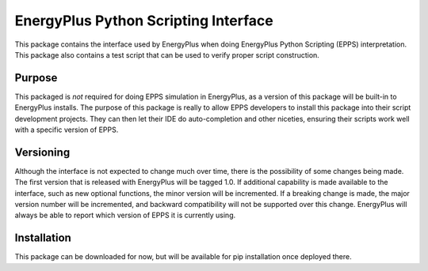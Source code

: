 EnergyPlus Python Scripting Interface
=====================================

This package contains the interface used by EnergyPlus when doing EnergyPlus Python Scripting (EPPS) interpretation.
This package also contains a test script that can be used to verify proper script construction.

Purpose
-------

This packaged is *not* required for doing EPPS simulation in EnergyPlus, as a version of this package will be built-in to EnergyPlus installs.
The purpose of this package is really to allow EPPS developers to install this package into their script development projects.
They can then let their IDE do auto-completion and other niceties, ensuring their scripts work well with a specific version of EPPS.

Versioning
----------

Although the interface is not expected to change much over time, there is the possibility of some changes being made.
The first version that is released with EnergyPlus will be tagged 1.0.
If additional capability is made available to the interface, such as new optional functions, the minor version will be incremented.
If a breaking change is made, the major version number will be incremented, and backward compatibility will not be supported over this change.
EnergyPlus will always be able to report which version of EPPS it is currently using.

Installation
------------

This package can be downloaded for now, but will be available for pip installation once deployed there.


